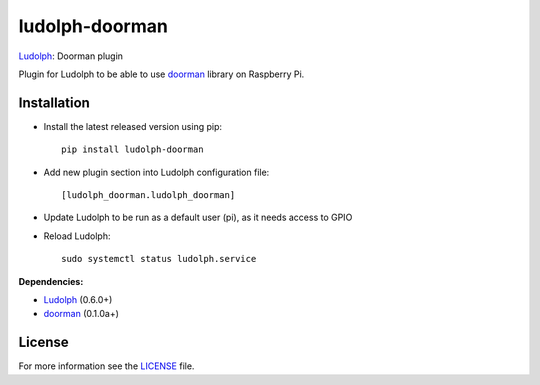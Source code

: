 ludolph-doorman
###############

`Ludolph <https://github.com/erigones/Ludolph>`_: Doorman plugin

Plugin for Ludolph to be able to use `doorman <https://github.com/ricco386/doorman>`_ library on Raspberry Pi.

.. image:: https://badge.fury.io/py/ludolph-doorman.png
    :target: http://badge.fury.io/py/ludolph-doorman


Installation
------------

- Install the latest released version using pip::

    pip install ludolph-doorman

- Add new plugin section into Ludolph configuration file::

    [ludolph_doorman.ludolph_doorman]

- Update Ludolph to be run as a default user (pi), as it needs access to GPIO
- Reload Ludolph::

    sudo systemctl status ludolph.service


**Dependencies:**

- `Ludolph <https://github.com/erigones/Ludolph>`_ (0.6.0+)
- `doorman <https://github.com/ricco386/doorman>`_ (0.1.0a+) 


License
-------

For more information see the `LICENSE <https://github.com/erigones/ludolph-doorman/blob/master/LICENSE>`_ file.

